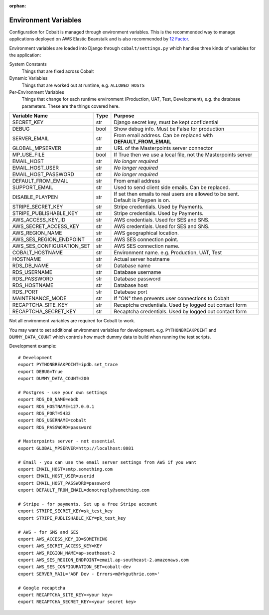 :orphan:

.. image:: ../images/cobalt.jpg
 :width: 300
 :alt: Cobalt Chemical Symbol

.. image:: ../images/snippet.jpg
 :width: 300
 :alt: Environment Variables

#####################
Environment Variables
#####################

Configuration for Cobalt is managed through environment variables. This is the recommended way to manage
applications deployed on AWS Elastic Beanstalk and is also recommended by
`12 Factor <https://12factor.net/config>`_.

Environment variables are loaded into Django through
``cobalt/settings.py`` which handles three kinds of variables for the application:

System Constants
    Things that are fixed across Cobalt

Dynamic Variables
    Things that are worked out at runtime, e.g. ``ALLOWED_HOSTS``

Per-Environment Variables
    Things that change for each runtime environment (Production, UAT, Test, Development),
    e.g. the database parameters. These are the things covered here.

=============================   ===========     ======================================================================================
Variable Name                   Type            Purpose
=============================   ===========     ======================================================================================
SECRET_KEY                      str             Django secret key, must be kept confidential
DEBUG                           bool            Show debug info. Must be False for production
SERVER_EMAIL                    str             From email address. Can be replaced with **DEFAULT_FROM_EMAIL**
GLOBAL_MPSERVER                 str             URL of the Masterpoints server connector
MP_USE_FILE                     bool            If True then we use a local file, not the Masterpoints server
EMAIL_HOST                      str             *No longer required*
EMAIL_HOST_USER                 str             *No longer required*
EMAIL_HOST_PASSWORD             str             *No longer required*
DEFAULT_FROM_EMAIL              str             From email address
SUPPORT_EMAIL                   str             Used to send client side emails. Can be replaced.
DISABLE_PLAYPEN                 str             If set then emails to real users are allowed to be sent. Default is Playpen is on.
STRIPE_SECRET_KEY               str             Stripe credentials. Used by Payments.
STRIPE_PUBLISHABLE_KEY          str             Stripe credentials. Used by Payments.
AWS_ACCESS_KEY_ID               str             AWS credentials. Used for SES and SNS.
AWS_SECRET_ACCESS_KEY           str             AWS credentials. Used for SES and SNS.
AWS_REGION_NAME                 str             AWS geographical location.
AWS_SES_REGION_ENDPOINT         str             AWS SES connection point.
AWS_SES_CONFIGURATION_SET       str             AWS SES connection name.
COBALT_HOSTNAME                 str             Environment name. e.g. Production, UAT, Test
HOSTNAME                        str             Actual server hostname
RDS_DB_NAME                     str             Database name
RDS_USERNAME                    str             Database username
RDS_PASSWORD                    str             Database password
RDS_HOSTNAME                    str             Database host
RDS_PORT                        str             Database port
MAINTENANCE_MODE                str             If "ON" then prevents user connections to Cobalt
RECAPTCHA_SITE_KEY              str             Recaptcha credentials. Used by logged out contact form
RECAPTCHA_SECRET_KEY            str             Recaptcha credentials. Used by logged out contact form
=============================   ===========     ======================================================================================

Not all environment variables are required for Cobalt to work.

You may want to set additional environment variables for development. e.g. ``PYTHONBREAKPOINT`` and
``DUMMY_DATA_COUNT`` which controls how much dummy data to build when running the test scripts.

Development example::

    # Development
    export PYTHONBREAKPOINT=ipdb.set_trace
    export DEBUG=True
    export DUMMY_DATA_COUNT=200

    # Postgres - use your own settings
    export RDS_DB_NAME=ebdb
    export RDS_HOSTNAME=127.0.0.1
    export RDS_PORT=5432
    export RDS_USERNAME=cobalt
    export RDS_PASSWORD=password

    # Masterpoints server - not essential
    export GLOBAL_MPSERVER=http://localhost:8081

    # Email - you can use the email server settings from AWS if you want
    export EMAIL_HOST=smtp.something.com
    export EMAIL_HOST_USER=userid
    export EMAIL_HOST_PASSWORD=password
    export DEFAULT_FROM_EMAIL=donotreply@something.com

    # Stripe - for payments. Set up a free Stripe account
    export STRIPE_SECRET_KEY=sk_test_key
    export STRIPE_PUBLISHABLE_KEY=pk_test_key

    # AWS - for SMS and SES
    export AWS_ACCESS_KEY_ID=SOMETHING
    export AWS_SECRET_ACCESS_KEY=KEY
    export AWS_REGION_NAME=ap-southeast-2
    export AWS_SES_REGION_ENDPOINT=email.ap-southeast-2.amazonaws.com
    export AWS_SES_CONFIGURATION_SET=cobalt-dev
    export SERVER_MAIL='ABF Dev - Errors<m@rkguthrie.com>'

    # Google recaptcha
    export RECAPTCHA_SITE_KEY=<your key>
    export RECAPTCHA_SECRET_KEY=<your secret key>
